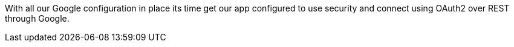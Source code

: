 With all our Google configuration in place its time get our app configured to use security and connect using
OAuth2 over REST through Google.